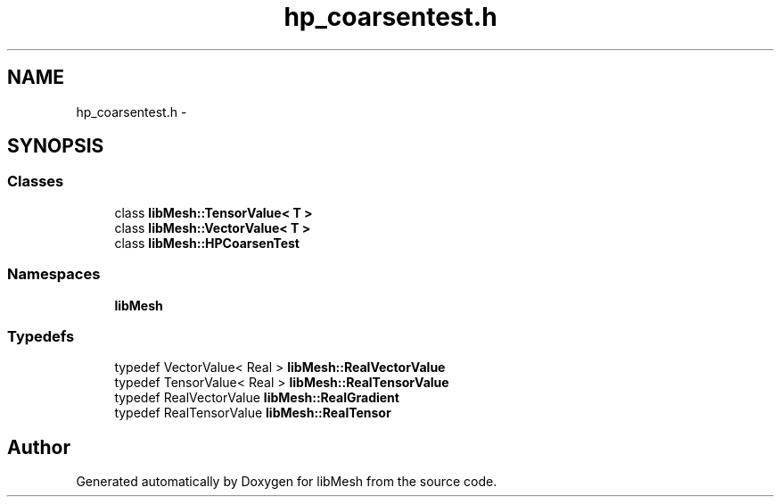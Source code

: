 .TH "hp_coarsentest.h" 3 "Tue May 6 2014" "libMesh" \" -*- nroff -*-
.ad l
.nh
.SH NAME
hp_coarsentest.h \- 
.SH SYNOPSIS
.br
.PP
.SS "Classes"

.in +1c
.ti -1c
.RI "class \fBlibMesh::TensorValue< T >\fP"
.br
.ti -1c
.RI "class \fBlibMesh::VectorValue< T >\fP"
.br
.ti -1c
.RI "class \fBlibMesh::HPCoarsenTest\fP"
.br
.in -1c
.SS "Namespaces"

.in +1c
.ti -1c
.RI "\fBlibMesh\fP"
.br
.in -1c
.SS "Typedefs"

.in +1c
.ti -1c
.RI "typedef VectorValue< Real > \fBlibMesh::RealVectorValue\fP"
.br
.ti -1c
.RI "typedef TensorValue< Real > \fBlibMesh::RealTensorValue\fP"
.br
.ti -1c
.RI "typedef RealVectorValue \fBlibMesh::RealGradient\fP"
.br
.ti -1c
.RI "typedef RealTensorValue \fBlibMesh::RealTensor\fP"
.br
.in -1c
.SH "Author"
.PP 
Generated automatically by Doxygen for libMesh from the source code\&.
